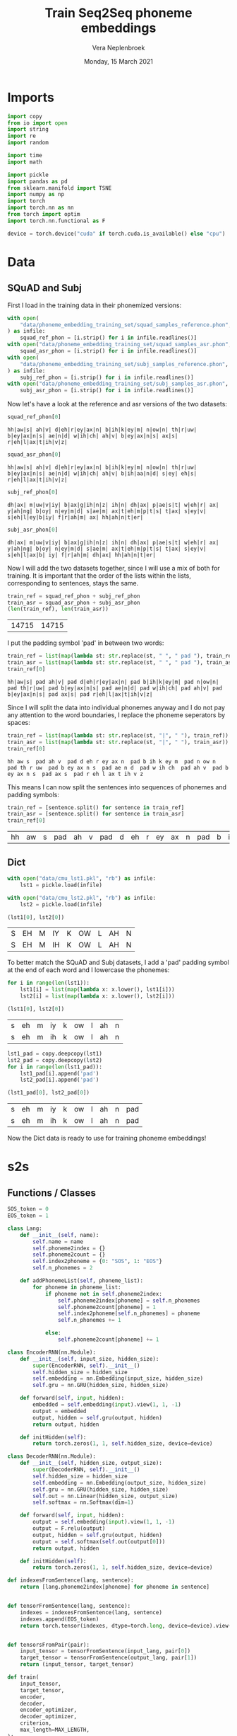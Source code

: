 #+TITLE: Train Seq2Seq phoneme embeddings
#+AUTHOR: Vera Neplenbroek
#+DATE: Monday, 15 March 2021
#+PROPERTY: header-args :exports both :session phoneme_emb :cache no :results value

* Imports
  #+begin_src python :results silent
import copy
from io import open
import string
import re
import random

import time
import math

import pickle
import pandas as pd
from sklearn.manifold import TSNE
import numpy as np
import torch
import torch.nn as nn
from torch import optim
import torch.nn.functional as F

device = torch.device("cuda" if torch.cuda.is_available() else "cpu")
  #+end_src

* Data
** SQuAD and Subj
First I load in the training data in their phonemized versions:

  #+begin_src python :results silent
with open(
    "data/phoneme_embedding_training_set/squad_samples_reference.phon", "r"
) as infile:
    squad_ref_phon = [i.strip() for i in infile.readlines()]
with open("data/phoneme_embedding_training_set/squad_samples_asr.phon", "r") as infile:
    squad_asr_phon = [i.strip() for i in infile.readlines()]
with open(
    "data/phoneme_embedding_training_set/subj_samples_reference.phon", "r"
) as infile:
    subj_ref_phon = [i.strip() for i in infile.readlines()]
with open("data/phoneme_embedding_training_set/subj_samples_asr.phon", "r") as infile:
    subj_asr_phon = [i.strip() for i in infile.readlines()]
  #+end_src

Now let's have a look at the reference and asr versions of the two
datasets:

  #+begin_src python
squad_ref_phon[0]
  #+end_src

  #+RESULTS:
  : hh|aw|s| ah|v| d|eh|r|ey|ax|n| b|ih|k|ey|m| n|ow|n| th|r|uw| b|ey|ax|n|s| ae|n|d| w|ih|ch| ah|v| b|ey|ax|n|s| ax|s| r|eh|l|ax|t|ih|v|z|

  #+begin_src python
squad_asr_phon[0]
  #+end_src

  #+RESULTS:
  : hh|aw|s| ah|v| d|eh|r|ey|ax|n| b|ih|k|ey|m| n|ow|n| th|r|uw| b|ey|ax|n|s| ae|n|d| w|ih|ch| ah|v| b|ih|aa|n|d| s|ey| eh|s| r|eh|l|ax|t|ih|v|z|

  #+begin_src python
subj_ref_phon[0]
  #+end_src

  #+RESULTS:
  : dh|ax| m|uw|v|iy| b|ax|g|ih|n|z| ih|n| dh|ax| p|ae|s|t| w|eh|r| ax| y|ah|ng| b|oy| n|ey|m|d| s|ae|m| ax|t|eh|m|p|t|s| t|ax| s|ey|v| s|eh|l|ey|b|iy| f|r|ah|m| ax| hh|ah|n|t|er|

  #+begin_src python
subj_asr_phon[0]
  #+end_src

  #+RESULTS:
  : dh|ax| m|uw|v|iy| b|ax|g|ih|n|z| ih|n| dh|ax| p|ae|s|t| w|eh|r| ax| y|ah|ng| b|oy| n|ey|m|d| s|ae|m| ax|t|eh|m|p|t|s| t|ax| s|ey|v| s|eh|l|ax|b| iy| f|r|ah|m| dh|ax| hh|ah|n|t|er|

Now I will add the two datasets together, since I will use a mix of
both for training. It is important that the order of the lists within
the lists, corresponding to sentences, stays the same.

  #+begin_src python
train_ref = squad_ref_phon + subj_ref_phon
train_asr = squad_asr_phon + subj_asr_phon
(len(train_ref), len(train_asr))
  #+end_src

  #+RESULTS:
  | 14715 | 14715 |

I put the padding symbol 'pad' in between two words:

  #+begin_src python
train_ref = list(map(lambda st: str.replace(st, " ", " pad "), train_ref))
train_asr = list(map(lambda st: str.replace(st, " ", " pad "), train_asr))
train_ref[0]
  #+end_src

  #+RESULTS:
  : hh|aw|s| pad ah|v| pad d|eh|r|ey|ax|n| pad b|ih|k|ey|m| pad n|ow|n| pad th|r|uw| pad b|ey|ax|n|s| pad ae|n|d| pad w|ih|ch| pad ah|v| pad b|ey|ax|n|s| pad ax|s| pad r|eh|l|ax|t|ih|v|z|

Since I will split the data into individual phonemes anyway and I do
not pay any attention to the word boundaries, I replace the phoneme
seperators by spaces:

  #+begin_src python
train_ref = list(map(lambda st: str.replace(st, "|", " "), train_ref))
train_asr = list(map(lambda st: str.replace(st, "|", " "), train_asr))
train_ref[0]
  #+end_src

  #+RESULTS:
  : hh aw s  pad ah v  pad d eh r ey ax n  pad b ih k ey m  pad n ow n  pad th r uw  pad b ey ax n s  pad ae n d  pad w ih ch  pad ah v  pad b ey ax n s  pad ax s  pad r eh l ax t ih v z

This means I can now split the sentences into sequences of phonemes
and padding symbols:

  #+begin_src python
train_ref = [sentence.split() for sentence in train_ref]
train_asr = [sentence.split() for sentence in train_asr]
train_ref[0]
  #+end_src

  #+RESULTS:
  | hh | aw | s | pad | ah | v | pad | d | eh | r | ey | ax | n | pad | b | ih | k | ey | m | pad | n | ow | n | pad | th | r | uw | pad | b | ey | ax | n | s | pad | ae | n | d | pad | w | ih | ch | pad | ah | v | pad | b | ey | ax | n | s | pad | ax | s | pad | r | eh | l | ax | t | ih | v | z |

** Dict
  #+begin_src python
with open("data/cmu_lst1.pkl", "rb") as infile:
    lst1 = pickle.load(infile)

with open("data/cmu_lst2.pkl", "rb") as infile:
    lst2 = pickle.load(infile)

(lst1[0], lst2[0])
  #+end_src

  #+RESULTS:
  | S | EH | M | IY | K | OW | L | AH | N |
  | S | EH | M | IH | K | OW | L | AH | N |

To better match the SQuAD and Subj datasets, I add a 'pad' padding
symbol at the end of each word and I lowercase the phonemes:

  #+begin_src python
for i in range(len(lst1)):
    lst1[i] = list(map(lambda x: x.lower(), lst1[i]))
    lst2[i] = list(map(lambda x: x.lower(), lst2[i]))

(lst1[0], lst2[0])
  #+end_src

  #+RESULTS:
  | s | eh | m | iy | k | ow | l | ah | n |
  | s | eh | m | ih | k | ow | l | ah | n |

  #+begin_src python
lst1_pad = copy.deepcopy(lst1)
lst2_pad = copy.deepcopy(lst2)
for i in range(len(lst1_pad)):
    lst1_pad[i].append('pad')
    lst2_pad[i].append('pad')

(lst1_pad[0], lst2_pad[0])
  #+end_src

  #+RESULTS:
  | s | eh | m | iy | k | ow | l | ah | n | pad |
  | s | eh | m | ih | k | ow | l | ah | n | pad |

Now the Dict data is ready to use for training phoneme embeddings!

* s2s
** Functions / Classes
   #+begin_src python
SOS_token = 0
EOS_token = 1

class Lang:
    def __init__(self, name):
        self.name = name
        self.phoneme2index = {}
        self.phoneme2count = {}
        self.index2phoneme = {0: "SOS", 1: "EOS"}
        self.n_phonemes = 2

    def addPhonemeList(self, phoneme_list):
        for phoneme in phoneme_list:
            if phoneme not in self.phoneme2index:
                self.phoneme2index[phoneme] = self.n_phonemes
                self.phoneme2count[phoneme] = 1
                self.index2phoneme[self.n_phonemes] = phoneme
                self.n_phonemes += 1

            else:
                self.phoneme2count[phoneme] += 1
   #+end_src

  #+begin_src python :results silent
class EncoderRNN(nn.Module):
    def __init__(self, input_size, hidden_size):
        super(EncoderRNN, self).__init__()
        self.hidden_size = hidden_size
        self.embedding = nn.Embedding(input_size, hidden_size)
        self.gru = nn.GRU(hidden_size, hidden_size)

    def forward(self, input, hidden):
        embedded = self.embedding(input).view(1, 1, -1)
        output = embedded
        output, hidden = self.gru(output, hidden)
        return output, hidden

    def initHidden(self):
        return torch.zeros(1, 1, self.hidden_size, device=device)
  #+end_src

  #+begin_src python :results silent
class DecoderRNN(nn.Module):
    def __init__(self, hidden_size, output_size):
        super(DecoderRNN, self).__init__()
        self.hidden_size = hidden_size
        self.embedding = nn.Embedding(output_size, hidden_size)
        self.gru = nn.GRU(hidden_size, hidden_size)
        self.out = nn.Linear(hidden_size, output_size)
        self.softmax = nn.Softmax(dim=1)

    def forward(self, input, hidden):
        output = self.embedding(input).view(1, 1, -1)
        output = F.relu(output)
        output, hidden = self.gru(output, hidden)
        output = self.softmax(self.out(output[0]))
        return output, hidden

    def initHidden(self):
        return torch.zeros(1, 1, self.hidden_size, device=device)
  #+end_src

  #+begin_src python :results silent
def indexesFromSentence(lang, sentence):
    return [lang.phoneme2index[phoneme] for phoneme in sentence]


def tensorFromSentence(lang, sentence):
    indexes = indexesFromSentence(lang, sentence)
    indexes.append(EOS_token)
    return torch.tensor(indexes, dtype=torch.long, device=device).view(-1, 1)


def tensorsFromPair(pair):
    input_tensor = tensorFromSentence(input_lang, pair[0])
    target_tensor = tensorFromSentence(output_lang, pair[1])
    return (input_tensor, target_tensor)
  #+end_src

  #+begin_src python :results silent
def train(
    input_tensor,
    target_tensor,
    encoder,
    decoder,
    encoder_optimizer,
    decoder_optimizer,
    criterion,
    max_length=MAX_LENGTH,
):
    encoder_hidden = encoder.initHidden()
    encoder_optimizer.zero_grad()
    decoder_optimizer.zero_grad()
    input_length = input_tensor.size(0)
    target_length = target_tensor.size(0)
    encoder_outputs = torch.zeros(max_length, encoder.hidden_size, device=device)
    loss = 0
    for ei in range(input_length):
        encoder_output, encoder_hidden = encoder(input_tensor[ei], encoder_hidden)
        encoder_outputs[ei] = encoder_output[0, 0]

    decoder_input = torch.tensor([[SOS_token]], device=device)
    decoder_hidden = encoder_hidden
    for di in range(target_length):
        decoder_output, decoder_hidden = decoder(
            decoder_input, decoder_hidden
        )
        topv, topi = decoder_output.topk(1)
        decoder_input = topi.squeeze().detach()  # detach from history as input
        loss += criterion(decoder_output, target_tensor[di])
        if decoder_input.item() == EOS_token:
            break

    loss.backward()
    encoder_optimizer.step()
    decoder_optimizer.step()
    return loss.item() / target_length
  #+end_src

  #+begin_src python :results silent
def asMinutes(s):
    m = math.floor(s / 60)
    s -= m * 60
    return '%dm %ds' % (m, s)


def timeSince(since, percent):
    now = time.time()
    s = now - since
    es = s / (percent)
    rs = es - s
    return '%s (- %s)' % (asMinutes(s), asMinutes(rs))
  #+end_src

  #+begin_src python :results silent
def trainIters(
    encoder, decoder, n_iters, print_every=1000, plot_every=100, learning_rate=0.01
):
    start = time.time()
    plot_losses = []
    print_loss_total = 0  # Reset every print_every
    plot_loss_total = 0  # Reset every plot_every
    encoder_optimizer = optim.SGD(encoder.parameters(), lr=learning_rate)
    decoder_optimizer = optim.SGD(decoder.parameters(), lr=learning_rate)
    training_pairs = [tensorsFromPair(random.choice(pairs)) for i in range(n_iters)]
    criterion = nn.CrossEntropyLoss()
    for iter in range(1, n_iters + 1):
        training_pair = training_pairs[iter - 1]
        input_tensor = training_pair[0]
        target_tensor = training_pair[1]
        loss = train(
            input_tensor,
            target_tensor,
            encoder,
            decoder,
            encoder_optimizer,
            decoder_optimizer,
            criterion,
        )
        print_loss_total += loss
        plot_loss_total += loss

        if iter % print_every == 0:
            print_loss_avg = print_loss_total / print_every
            print_loss_total = 0
            print(
                "%s (%d %d%%) %.4f"
                % (
                    timeSince(start, iter / n_iters),
                    iter,
                    iter / n_iters * 100,
                    print_loss_avg,
                )
            )

        if iter % plot_every == 0:
            plot_loss_avg = plot_loss_total / plot_every
            plot_losses.append(plot_loss_avg)
            plot_loss_total = 0
  #+end_src

   #+begin_src python :results silent
def annotate(row, ax):
    ax.annotate(row.name, (row.x, row.y),
                xytext=(10, -5), textcoords='offset points')
   #+end_src

** SQuAD and Subj
Code from https://pytorch.org/tutorials/intermediate/seq2seq_translation_tutorial.html.

  #+begin_src python :results silent
MAX_LENGTH = max(
    max(map(lambda x: len(x), train_ref)), max(map(lambda x: len(x), train_asr))
) + 1
  #+end_src

  #+begin_src python :results silent
def readLangs(lang1, lang2):
    pairs = [[train_ref[i], train_asr[i]] for i in range(len(train_ref))]
    input_lang = Lang(lang1)
    output_lang = Lang(lang2)
    return input_lang, output_lang, pairs
  #+end_src

  #+begin_src python
input_lang, output_lang, pairs = readLangs("ref", "asr")
for pair in pairs:
    input_lang.addPhonemeList(pair[0])
    output_lang.addPhonemeList(pair[1])

(input_lang.name, input_lang.n_phonemes, output_lang.name, output_lang.n_phonemes)
  #+end_src

  #+RESULTS:
  | ref | 43 | asr | 43 |

So far, trained 3 * 75000 times.

  #+begin_src python :results silent
hidden_size = 20
encoder1 = EncoderRNN(input_lang.n_phonemes, hidden_size).to(device)
decoder1 = DecoderRNN(hidden_size, output_lang.n_phonemes).to(device)
  #+end_src

  #+begin_src python :results silent
with open("encoder_asr.pkl", "rb") as input_file:
     encoder1 = pickle.load(input_file)

with open("decoder_asr.pkl", "rb") as input_file:
     decoder1 = pickle.load(input_file)
  #+end_src

  #+begin_src python
trainIters(encoder1, decoder1, 75000, print_every=5000)

with open("encoder_asr.pkl", "wb") as output_file:
     pickle.dump(encoder1, output_file)

with open("decoder_asr.pkl", "wb") as output_file:
     pickle.dump(decoder1, output_file)
  #+end_src

*** Visualization
   #+begin_src python
phonemes = list(input_lang.phoneme2index.keys())
X = decoder1.embedding(torch.LongTensor(np.arange(2, 43)))
#To create a numpy array out of the tensor:
X = X.detach().numpy()
np.save("models/s2s_asr.npy", X)
(phonemes, X.shape)
   #+end_src

   #+RESULTS:
   | hh | aw | s | pad | ah | v | d | eh | r | ey | ax | n | b | ih | k | m | ow | th | uw | ae | w | ch | l | t | z | aa | f | ao | er | p | sh | ng | ay | uh | y | iy | g | dh | jh | oy | zh |
   | 41 | 20 |   |     |    |   |   |    |   |    |    |   |   |    |   |   |    |    |    |    |   |    |   |   |   |    |   |    |    |   |    |    |    |    |   |    |   |    |    |    |    |

   #+begin_src python
tsne = TSNE(n_components=2)
X_tsne = tsne.fit_transform(X)
df = pd.DataFrame(X_tsne, index=phonemes, columns=["x", "y"])

df.shape
   #+end_src

   #+RESULTS:
   | 41 | 2 |

   #+begin_src python :results silent
ax1 = df.plot.scatter(x="x", y="y")
df.apply(annotate, ax=ax1, axis=1)
fig = ax1.get_figure()
fig.savefig("figures/s2s_asr.png")
   #+end_src

** Dict
Code from https://pytorch.org/tutorials/intermediate/seq2seq_translation_tutorial.html.

  #+begin_src python :results silent
MAX_LENGTH = max(
    max(map(lambda x: len(x), lst1)), max(map(lambda x: len(x), lst2))
) + 1
  #+end_src

  #+begin_src python :results silent
def readLangs(lang1, lang2):
    pairs = [[lst1[i], lst2[i]] for i in range(len(lst1))]
    input_lang = Lang(lang1)
    output_lang = Lang(lang2)
    return input_lang, output_lang, pairs
  #+end_src

  #+begin_src python
input_lang, output_lang, pairs = readLangs("lst1", "lst2")
for pair in pairs:
    input_lang.addPhonemeList(pair[0])
    output_lang.addPhonemeList(pair[1])

(input_lang.name, input_lang.n_phonemes, output_lang.name, output_lang.n_phonemes)
  #+end_src

  #+RESULTS:
  | lst1 | 41 | lst2 | 41 |

So far, trained 3 * 75000 times.

  #+begin_src python :results silent
hidden_size = 20
encoder1 = EncoderRNN(input_lang.n_phonemes, hidden_size).to(device)
decoder1 = DecoderRNN(hidden_size, output_lang.n_phonemes).to(device)
  #+end_src

  #+begin_src python :results silent
with open("encoder_dict.pkl", "rb") as input_file:
     encoder1 = pickle.load(input_file)

with open("decoder_dict.pkl", "rb") as input_file:
     decoder1 = pickle.load(input_file)
  #+end_src

  #+begin_src python
trainIters(encoder1, decoder1, 75000, print_every=5000)

with open("encoder_dict.pkl", "wb") as output_file:
     pickle.dump(encoder1, output_file)

with open("decoder_dict.pkl", "wb") as output_file:
     pickle.dump(decoder1, output_file)
  #+end_src

*** Visualization
   #+begin_src python
phonemes = list(input_lang.phoneme2index.keys())
X = decoder1.embedding(torch.LongTensor(np.arange(2, 41)))
#To create a numpy array out of the tensor:
X = X.detach().numpy()
np.save("models/s2s_dict.npy", X)

(phonemes, X.shape)
   #+end_src

   #+RESULTS:
   |  s | eh | m | iy | k | ow | l | ah | n | r | z | b | aa | ae | uw | d | t | ih | ng | sh | er | y | ey | ao | v | p | ch | g | aw | w | ay | jh | hh | f | th | uh | oy | dh | zh |
   | 39 | 20 |   |    |   |    |   |    |   |   |   |   |    |    |    |   |   |    |    |    |    |   |    |    |   |   |    |   |    |   |    |    |    |   |    |    |    |    |    |

   #+begin_src python
tsne = TSNE(n_components=2)
X_tsne = tsne.fit_transform(X)
df = pd.DataFrame(X_tsne, index=phonemes, columns=["x", "y"])

df.shape
   #+end_src

   #+RESULTS:
   | 39 | 2 |

   #+begin_src python :results silent
ax1 = df.plot.scatter(x="x", y="y")
df.apply(annotate, ax=ax1, axis=1)
fig = ax1.get_figure()
fig.savefig("figures/s2s_dict.png")
   #+end_src

** Dict_pad
Code from https://pytorch.org/tutorials/intermediate/seq2seq_translation_tutorial.html.

  #+begin_src python :results silent
MAX_LENGTH = max(
    max(map(lambda x: len(x), lst1_pad)), max(map(lambda x: len(x), lst2_pad))
) + 1
  #+end_src

  #+begin_src python :results silent
def readLangs(lang1, lang2):
    pairs = [[lst1_pad[i], lst2_pad[i]] for i in range(len(lst1_pad))]
    input_lang = Lang(lang1)
    output_lang = Lang(lang2)
    return input_lang, output_lang, pairs
  #+end_src

  #+begin_src python
input_lang, output_lang, pairs = readLangs("lst1_pad", "lst2_pad")
for pair in pairs:
    input_lang.addPhonemeList(pair[0])
    output_lang.addPhonemeList(pair[1])

(input_lang.name, input_lang.n_phonemes, output_lang.name, output_lang.n_phonemes)
  #+end_src

  #+RESULTS:
  | lst1_pad | 42 | lst2_pad | 42 |

So far, trained 3 * 75000 times.

  #+begin_src python :results silent
hidden_size = 20
encoder1 = EncoderRNN(input_lang.n_phonemes, hidden_size).to(device)
decoder1 = DecoderRNN(hidden_size, output_lang.n_phonemes).to(device)
  #+end_src

  #+begin_src python :results silent
with open("encoder_dict_pad.pkl", "rb") as input_file:
     encoder1 = pickle.load(input_file)

with open("decoder_dict_pad.pkl", "rb") as input_file:
     decoder1 = pickle.load(input_file)
  #+end_src

  #+begin_src python
trainIters(encoder1, decoder1, 75000, print_every=5000)

with open("encoder_dict_pad.pkl", "wb") as output_file:
     pickle.dump(encoder1, output_file)

with open("decoder_dict_pad.pkl", "wb") as output_file:
     pickle.dump(decoder1, output_file)
  #+end_src

*** Visualization
   #+begin_src python
phonemes = list(input_lang.phoneme2index.keys())
X = decoder1.embedding(torch.LongTensor(np.arange(2, 42)))
#To create a numpy array out of the tensor:
X = X.detach().numpy()
np.save("models/s2s_dict_pad.npy", X)

(phonemes, X.shape)
   #+end_src

   #+RESULTS:
   |  s | eh | m | iy | k | ow | l | ah | n | pad | r | z | b | aa | ae | uw | d | t | ih | ng | sh | er | y | ey | ao | v | p | ch | g | aw | w | ay | jh | hh | f | th | uh | oy | dh | zh |
   | 40 | 20 |   |    |   |    |   |    |   |     |   |   |   |    |    |    |   |   |    |    |    |    |   |    |    |   |   |    |   |    |   |    |    |    |   |    |    |    |    |    |

   #+begin_src python
tsne = TSNE(n_components=2)
X_tsne = tsne.fit_transform(X)
df = pd.DataFrame(X_tsne, index=phonemes, columns=["x", "y"])

df.shape
   #+end_src

   #+RESULTS:
   | 40 | 2 |

   #+begin_src python :results silent
ax1 = df.plot.scatter(x="x", y="y")
df.apply(annotate, ax=ax1, axis=1)
fig = ax1.get_figure()
fig.savefig("figures/s2s_dict_pad.png")
   #+end_src
